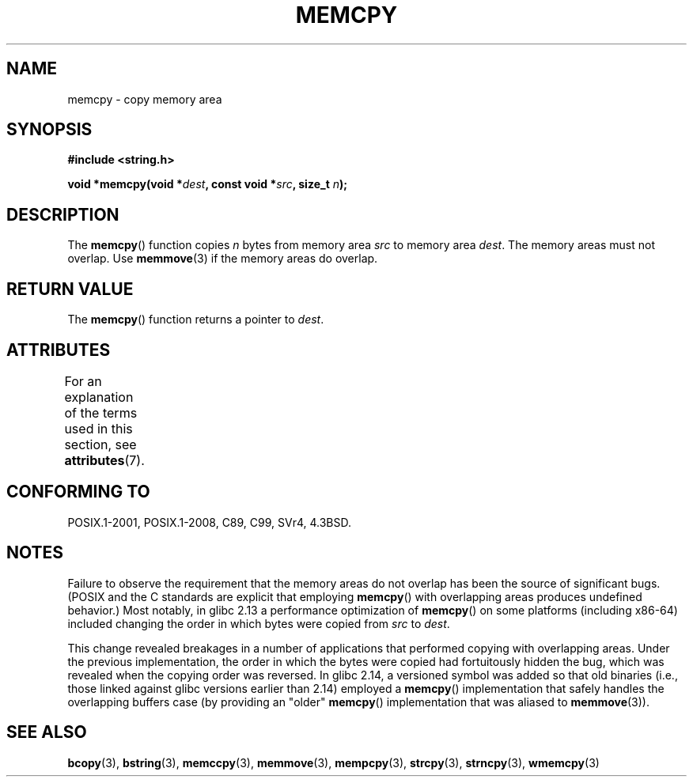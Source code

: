 .\" Copyright 1993 David Metcalfe (david@prism.demon.co.uk)
.\" and Copyright 2015 Michael Kerrisk <mtk.manpages@gmail.com>
.\"
.\" %%%LICENSE_START(VERBATIM)
.\" Permission is granted to make and distribute verbatim copies of this
.\" manual provided the copyright notice and this permission notice are
.\" preserved on all copies.
.\"
.\" Permission is granted to copy and distribute modified versions of this
.\" manual under the conditions for verbatim copying, provided that the
.\" entire resulting derived work is distributed under the terms of a
.\" permission notice identical to this one.
.\"
.\" Since the Linux kernel and libraries are constantly changing, this
.\" manual page may be incorrect or out-of-date.  The author(s) assume no
.\" responsibility for errors or omissions, or for damages resulting from
.\" the use of the information contained herein.  The author(s) may not
.\" have taken the same level of care in the production of this manual,
.\" which is licensed free of charge, as they might when working
.\" professionally.
.\"
.\" Formatted or processed versions of this manual, if unaccompanied by
.\" the source, must acknowledge the copyright and authors of this work.
.\" %%%LICENSE_END
.\"
.\" References consulted:
.\"     Linux libc source code
.\"     Lewine's _POSIX Programmer's Guide_ (O'Reilly & Associates, 1991)
.\"     386BSD man pages
.\" Modified Sun Jul 25 10:41:09 1993 by Rik Faith (faith@cs.unc.edu)
.TH MEMCPY 3  2017-09-15 "" "Linux Programmer's Manual"
.SH NAME
memcpy \- copy memory area
.SH SYNOPSIS
.nf
.B #include <string.h>
.PP
.BI "void *memcpy(void *" dest ", const void *" src ", size_t " n );
.fi
.SH DESCRIPTION
The
.BR memcpy ()
function copies \fIn\fP bytes from memory area
\fIsrc\fP to memory area \fIdest\fP.
The memory areas must not overlap.
Use
.BR memmove (3)
if the memory areas do overlap.
.SH RETURN VALUE
The
.BR memcpy ()
function returns a pointer to \fIdest\fP.
.SH ATTRIBUTES
For an explanation of the terms used in this section, see
.BR attributes (7).
.TS
allbox;
lb lb lb
l l l.
Interface	Attribute	Value
T{
.BR memcpy ()
T}	Thread safety	MT-Safe
.TE
.SH CONFORMING TO
POSIX.1-2001, POSIX.1-2008, C89, C99, SVr4, 4.3BSD.
.SH NOTES
Failure to observe the requirement that the memory areas
do not overlap has been the source of significant bugs.
(POSIX and the C standards are explicit that employing
.BR memcpy ()
with overlapping areas produces undefined behavior.)
Most notably, in glibc 2.13
.\" glibc commit 6fb8cbcb58a29fff73eb2101b34caa19a7f88eba
a performance optimization of
.BR memcpy ()
on some platforms (including x86-64) included changing the order
.\" From forward copying to backward copying
in which bytes were copied from
.I src
to
.IR dest .
.PP
This change revealed breakages in a number of applications that performed
copying with overlapping areas.
.\" Adobe Flash player was the highest profile example:
.\"   https://bugzilla.redhat.com/show_bug.cgi?id=638477
.\"   Reported: 2010-09-29 02:35 EDT by JCHuynh
.\"   Bug 638477 - Strange sound on mp3 flash website
.\"
.\"   https://sourceware.org/bugzilla/show_bug.cgi?id=12518
.\"   Bug 12518 - memcpy acts randomly (and differently) with overlapping areas
.\"   Reported:       2011-02-25 02:26 UTC by Linus Torvalds
.\"
Under the previous implementation,
the order in which the bytes were copied had fortuitously hidden the bug,
which was revealed when the copying order was reversed.
In glibc 2.14,
.\" glibc commit 0354e355014b7bfda32622e0255399d859862fcd
a versioned symbol was added so that old binaries
(i.e., those linked against glibc versions earlier than 2.14)
employed a
.BR memcpy ()
implementation that safely handles the overlapping buffers case
(by providing an "older"
.BR memcpy ()
implementation that was aliased to
.BR memmove (3)).
.SH SEE ALSO
.BR bcopy (3),
.BR bstring (3),
.BR memccpy (3),
.BR memmove (3),
.BR mempcpy (3),
.BR strcpy (3),
.BR strncpy (3),
.BR wmemcpy (3)
